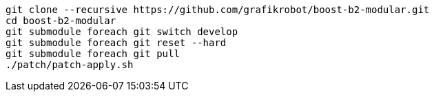 [source,shell]
----
git clone --recursive https://github.com/grafikrobot/boost-b2-modular.git
cd boost-b2-modular
git submodule foreach git switch develop
git submodule foreach git reset --hard
git submodule foreach git pull
./patch/patch-apply.sh
----
